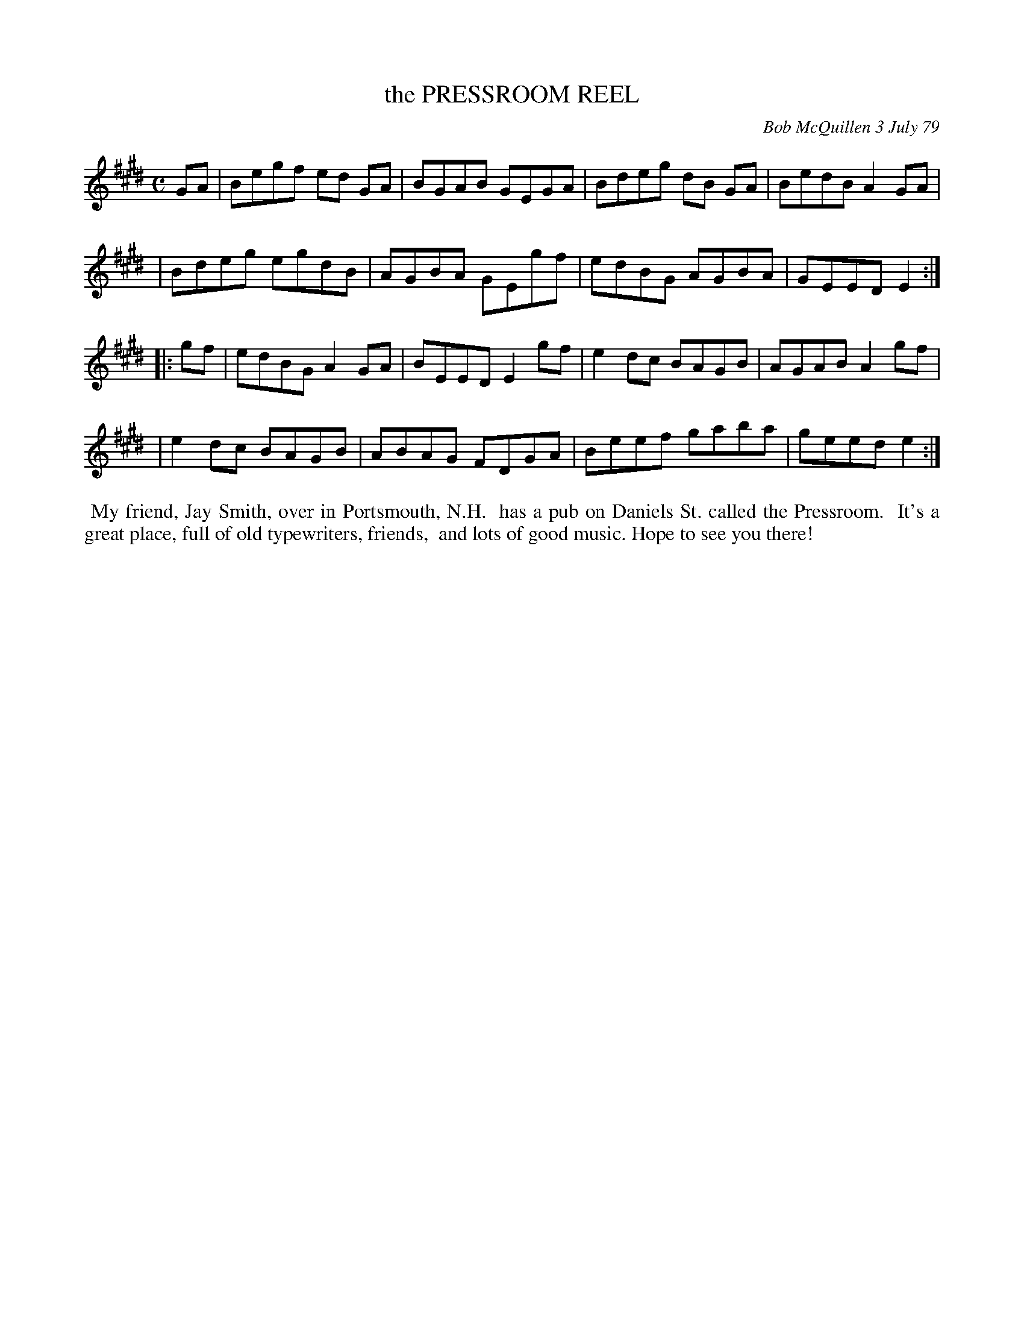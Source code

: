 X: 04075
T: the PRESSROOM REEL
C: Bob McQuillen 3 July 79
B: Bob's Note Book 04 #75
R: reel
Z: 2020 John Chambers <jc:trillian.mit.edu>
M: C
L: 1/8
K: E
GA \
| Begf ed GA | BGAB GEGA | Bdeg dB GA | BedB A2GA |
| Bdeg egdB  | AGBA GEgf | edBG AGBA  | GEED E2  :|
|: gf \
| edBG A2GA | BEED E2gf | e2dc BAGB | AGAB A2gf |
| e2dc BAGB | ABAG FDGA | Beef gaba | geed e2  :|
%%begintext align
%% My friend, Jay Smith, over in Portsmouth, N.H.
%% has a pub on Daniels St. called the Pressroom.
%% It's a great place, full of old typewriters, friends,
%% and lots of good music. Hope to see you there!
%%endtext
